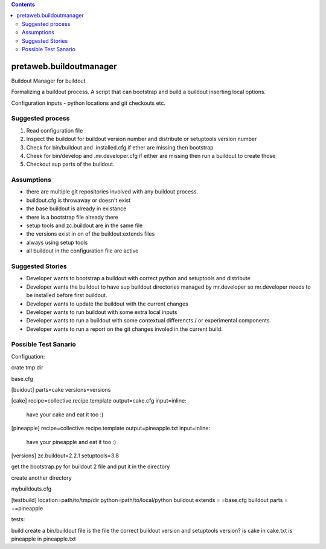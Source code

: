 .. contents::

pretaweb.buildoutmanager
========================

Buildout Manager for buildout

Formalizing a buildout process.
A script that can bootstrap and build a buildout inserting local options.



Configuration inputs - python locations and git checkouts etc.

Suggested process
-----------------

1. Read configuration file
2. Inspect the buildout for buildout version number and distribute or setuptools version number
3. Check for bin/buildout and .installed.cfg if ether are missing then bootstrap
4. Cheek for bin/develop and .mr.developer.cfg if either are missing then run a buildout to create those
5. Checkout sup parts of the buildout.


Assumptions
-----------

* there are multiple git repositories involved with any buildout process.
* buildout.cfg is throwaway or doesn't exist
* the base buildout is already in existance
* there is a bootstrap file already there
* setup tools and zc.buildout are in the same file
* the versions exist in on of the buildout:extends files
* always using setup tools
* all buildout in the configuration file are active

Suggested Stories
-----------------

* Developer wants to bootstrap a buildout with correct python and setuptools and distribute
* Developer wants the buildout to have sup buildout directories managed by mr.developer so
  mr.developer needs to be installed before first buildout.
* Developer wants to update the buildout with the current changes
* Developer wants to run buildout with some extra local inputs
* Developer wants to run a buildout with some contextual differencts / or experimental components.
* Developer wants to run a report on the git changes involed in the current build.


Possible Test Sanario
---------------------


Configuation:


crate tmp dir

base.cfg

[buidout]
parts=cake
versions=versions

[cake]
recipe=collective.recipe.template
output=cake.cfg
input=inline:
  have your cake and eat it too :)

[pineapple]
recipe=collective.recipe.template
output=pineapple.txt
input=inline:
  have your pineapple and eat it too :) 

[versions]
zc.buildout=2.2.1
setuptools=3.8


get the bootstrap.py for buildout 2 file and put it in the directory

create another directory 

mybuildouts.cfg

[testbuild]
location=path/to/tmp/dir
python=path/to/local/python
buildout extends = =base.cfg
buildout parts = +=pineapple


tests:

build
create a bin/buildout file
is the file the correct buildout version and setuptools version?
is cake in cake.txt
is pineapple in pineapple.txt





